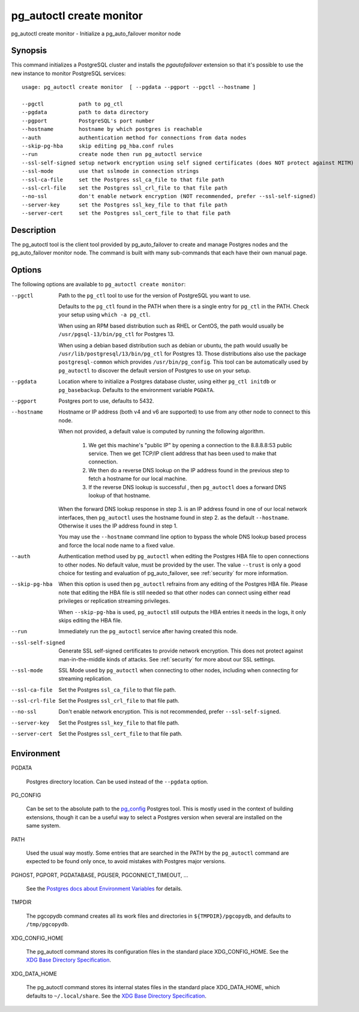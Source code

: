 .. _pg_autoctl_create_monitor:

pg_autoctl create monitor
=========================

pg_autoctl create monitor - Initialize a pg_auto_failover monitor node

Synopsis
--------

This command initializes a PostgreSQL cluster and installs the
`pgautofailover` extension so that it's possible to use the new instance to
monitor PostgreSQL services::

  usage: pg_autoctl create monitor  [ --pgdata --pgport --pgctl --hostname ]

  --pgctl           path to pg_ctl
  --pgdata          path to data directory
  --pgport          PostgreSQL's port number
  --hostname        hostname by which postgres is reachable
  --auth            authentication method for connections from data nodes
  --skip-pg-hba     skip editing pg_hba.conf rules
  --run             create node then run pg_autoctl service
  --ssl-self-signed setup network encryption using self signed certificates (does NOT protect against MITM)
  --ssl-mode        use that sslmode in connection strings
  --ssl-ca-file     set the Postgres ssl_ca_file to that file path
  --ssl-crl-file    set the Postgres ssl_crl_file to that file path
  --no-ssl          don't enable network encryption (NOT recommended, prefer --ssl-self-signed)
  --server-key      set the Postgres ssl_key_file to that file path
  --server-cert     set the Postgres ssl_cert_file to that file path

Description
-----------

The pg_autoctl tool is the client tool provided by pg_auto_failover to
create and manage Postgres nodes and the pg_auto_failover monitor node. The
command is built with many sub-commands that each have their own manual
page.

Options
-------

The following options are available to ``pg_autoctl create monitor``:

--pgctl

  Path to the ``pg_ctl`` tool to use for the version of PostgreSQL you want
  to use.

  Defaults to the ``pg_ctl`` found in the PATH when there is a single entry
  for ``pg_ctl`` in the PATH. Check your setup using ``which -a pg_ctl``.

  When using an RPM based distribution such as RHEL or CentOS, the path
  would usually be ``/usr/pgsql-13/bin/pg_ctl`` for Postgres 13.

  When using a debian based distribution such as debian or ubuntu, the path
  would usually be ``/usr/lib/postgresql/13/bin/pg_ctl`` for Postgres 13.
  Those distributions also use the package ``postgresql-common`` which
  provides ``/usr/bin/pg_config``. This tool can be automatically used by
  ``pg_autoctl`` to discover the default version of Postgres to use on your
  setup.

--pgdata

  Location where to initialize a Postgres database cluster, using either
  ``pg_ctl initdb`` or ``pg_basebackup``. Defaults to the environment
  variable ``PGDATA``.

--pgport

  Postgres port to use, defaults to 5432.

--hostname

  Hostname or IP address (both v4 and v6 are supported) to use from any
  other node to connect to this node.

  When not provided, a default value is computed by running the following
  algorithm.

    1. We get this machine's "public IP" by opening a connection to the
       8.8.8.8:53 public service. Then we get TCP/IP client address that
       has been used to make that connection.

    2. We then do a reverse DNS lookup on the IP address found in the
       previous step to fetch a hostname for our local machine.

    3. If the reverse DNS lookup is successful , then ``pg_autoctl`` does a
       forward DNS lookup of that hostname.

  When the forward DNS lookup response in step 3. is an IP address found in
  one of our local network interfaces, then ``pg_autoctl`` uses the hostname
  found in step 2. as the default ``--hostname``. Otherwise it uses the IP
  address found in step 1.

  You may use the ``--hostname`` command line option to bypass the whole DNS
  lookup based process and force the local node name to a fixed value.

--auth

  Authentication method used by ``pg_autoctl`` when editing the Postgres HBA
  file to open connections to other nodes. No default value, must be
  provided by the user. The value ``--trust`` is only a good choice for
  testing and evaluation of pg_auto_failover, see :ref:`security` for more
  information.

--skip-pg-hba

  When this option is used then ``pg_autoctl`` refrains from any editing of
  the Postgres HBA file. Please note that editing the HBA file is still
  needed so that other nodes can connect using either read privileges or
  replication streaming privileges.

  When ``--skip-pg-hba`` is used, ``pg_autoctl`` still outputs the HBA
  entries it needs in the logs, it only skips editing the HBA file.

--run

  Immediately run the ``pg_autoctl`` service after having created this
  node.

--ssl-self-signed

  Generate SSL self-signed certificates to provide network encryption. This
  does not protect against man-in-the-middle kinds of attacks. See
  :ref:`security` for more about our SSL settings.

--ssl-mode

  SSL Mode used by ``pg_autoctl`` when connecting to other nodes,
  including when connecting for streaming replication.

--ssl-ca-file

  Set the Postgres ``ssl_ca_file`` to that file path.
	
--ssl-crl-file

  Set the Postgres ``ssl_crl_file`` to that file path.
	
--no-ssl

  Don't enable network encryption. This is not recommended, prefer
  ``--ssl-self-signed``.
	
--server-key

  Set the Postgres ``ssl_key_file`` to that file path.
	
--server-cert

  Set the Postgres ``ssl_cert_file`` to that file path.
  

Environment
-----------

PGDATA

  Postgres directory location. Can be used instead of the ``--pgdata``
  option.

PG_CONFIG

  Can be set to the absolute path to the `pg_config`__ Postgres tool. This
  is mostly used in the context of building extensions, though it can be a
  useful way to select a Postgres version when several are installed on the
  same system.

  __ https://www.postgresql.org/docs/current/app-pgconfig.html

PATH

  Used the usual way mostly. Some entries that are searched in the PATH by
  the ``pg_autoctl`` command are expected to be found only once, to avoid
  mistakes with Postgres major versions.

PGHOST, PGPORT, PGDATABASE, PGUSER, PGCONNECT_TIMEOUT, ...

  See the `Postgres docs about Environment Variables`__ for details.
  
  __ https://www.postgresql.org/docs/current/libpq-envars.html

TMPDIR

  The pgcopydb command creates all its work files and directories in
  ``${TMPDIR}/pgcopydb``, and defaults to ``/tmp/pgcopydb``.

XDG_CONFIG_HOME

  The pg_autoctl command stores its configuration files in the standard
  place XDG_CONFIG_HOME. See the `XDG Base Directory Specification`__.

  __ https://specifications.freedesktop.org/basedir-spec/basedir-spec-latest.html
  
XDG_DATA_HOME

  The pg_autoctl command stores its internal states files in the standard
  place XDG_DATA_HOME, which defaults to ``~/.local/share``. See the `XDG
  Base Directory Specification`__.

  __ https://specifications.freedesktop.org/basedir-spec/basedir-spec-latest.html

